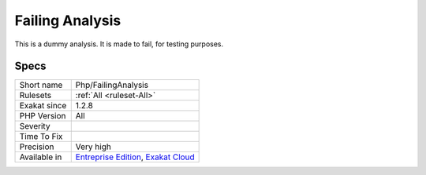 .. _php-failinganalysis:

.. _failing-analysis:

Failing Analysis
++++++++++++++++

.. meta::
	:description:
		Failing Analysis: This is a dummy analysis.
	:twitter:card: summary_large_image
	:twitter:site: @exakat
	:twitter:title: Failing Analysis
	:twitter:description: Failing Analysis: This is a dummy analysis
	:twitter:creator: @exakat
	:twitter:image:src: https://www.exakat.io/wp-content/uploads/2020/06/logo-exakat.png
	:og:image: https://www.exakat.io/wp-content/uploads/2020/06/logo-exakat.png
	:og:title: Failing Analysis
	:og:type: article
	:og:description: This is a dummy analysis
	:og:url: https://php-tips.readthedocs.io/en/latest/tips/Php/FailingAnalysis.html
	:og:locale: en
This is a dummy analysis. It is made to fail, for testing purposes.

Specs
_____

+--------------+-------------------------------------------------------------------------------------------------------------------------+
| Short name   | Php/FailingAnalysis                                                                                                     |
+--------------+-------------------------------------------------------------------------------------------------------------------------+
| Rulesets     | :ref:`All <ruleset-All>`                                                                                                |
+--------------+-------------------------------------------------------------------------------------------------------------------------+
| Exakat since | 1.2.8                                                                                                                   |
+--------------+-------------------------------------------------------------------------------------------------------------------------+
| PHP Version  | All                                                                                                                     |
+--------------+-------------------------------------------------------------------------------------------------------------------------+
| Severity     |                                                                                                                         |
+--------------+-------------------------------------------------------------------------------------------------------------------------+
| Time To Fix  |                                                                                                                         |
+--------------+-------------------------------------------------------------------------------------------------------------------------+
| Precision    | Very high                                                                                                               |
+--------------+-------------------------------------------------------------------------------------------------------------------------+
| Available in | `Entreprise Edition <https://www.exakat.io/entreprise-edition>`_, `Exakat Cloud <https://www.exakat.io/exakat-cloud/>`_ |
+--------------+-------------------------------------------------------------------------------------------------------------------------+


